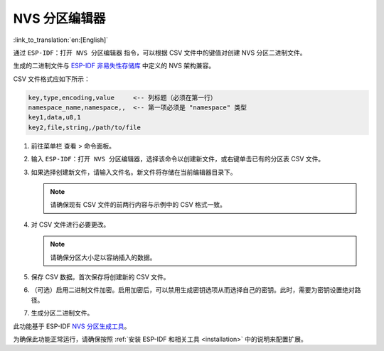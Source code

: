NVS 分区编辑器
==============

:link_to_translation:`en:[English]`

通过 ``ESP-IDF：打开 NVS 分区编辑器`` 指令，可以根据 CSV 文件中的键值对创建 NVS 分区二进制文件。

生成的二进制文件与 `ESP-IDF 非易失性存储库 <https://docs.espressif.com/projects/esp-idf/zh_CN/latest/esp32/api-reference/storage/nvs_flash.html>`_ 中定义的 NVS 架构兼容。

CSV 文件格式应如下所示：

.. code-block::

    key,type,encoding,value     <-- 列标题（必须在第一行）
    namespace_name,namespace,,  <-- 第一项必须是 "namespace" 类型
    key1,data,u8,1
    key2,file,string,/path/to/file

1.  前往菜单栏 ``查看`` > ``命令面板``。
2.  输入 ``ESP-IDF：打开 NVS 分区编辑器``，选择该命令以创建新文件，或右键单击已有的分区表 CSV 文件。
3.  如果选择创建新文件，请输入文件名。新文件将存储在当前编辑器目录下。

    .. note::

        请确保现有 CSV 文件的前两行内容与示例中的 CSV 格式一致。

4.  对 CSV 文件进行必要更改。

    .. note::

        请确保分区大小足以容纳插入的数据。

    .. image:: ../../../media/tutorials/nvs/nvs_partition_editor.png

5.  保存 CSV 数据。首次保存将创建新的 CSV 文件。
6. （可选）启用二进制文件加密。启用加密后，可以禁用生成密钥选项从而选择自己的密钥。此时，需要为密钥设置绝对路径。
7.  生成分区二进制文件。

此功能基于 ESP-IDF `NVS 分区生成工具 <https://docs.espressif.com/projects/esp-idf/zh_CN/latest/esp32/api-reference/storage/nvs_partition_gen.html>`_。

为确保此功能正常运行，请确保按照 :ref:`安装 ESP-IDF 和相关工具 <installation>` 中的说明来配置扩展。
